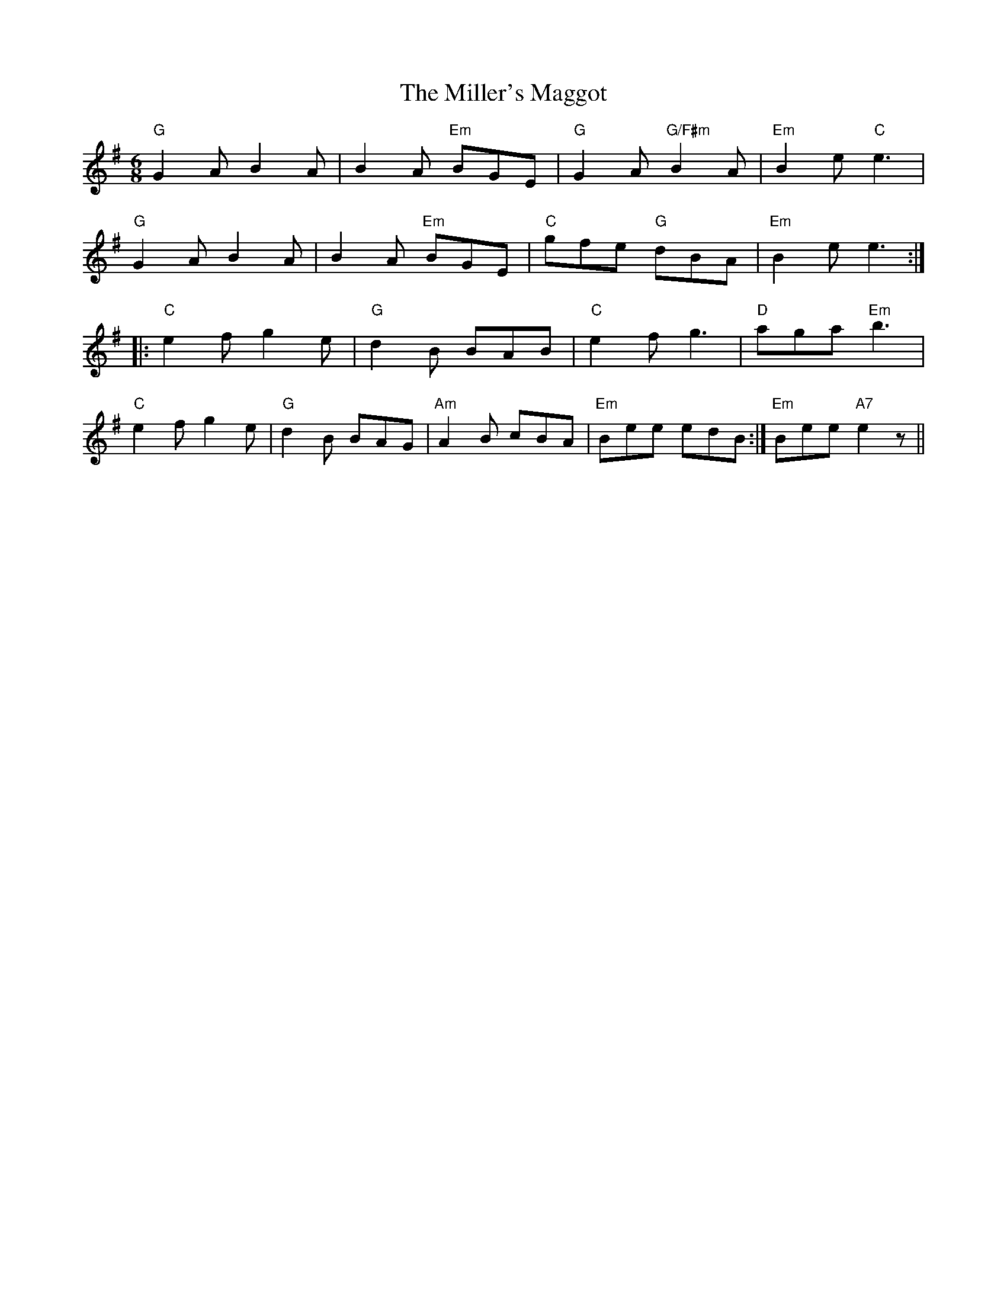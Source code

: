 X: 26800
T: Miller's Maggot, The
R: jig
M: 6/8
K: Gmajor
"G"G2A B2A|B2A "Em"BGE|"G"G2A "G/F#m"B2A|"Em"B2e "C"e3|
"G"G2A B2A|B2A "Em"BGE|"C"gfe "G"dBA|"Em"B2e e3:|
|:"C"e2f g2e|"G"d2B BAB|"C"e2f g3|"D"aga "Em"b3|
"C"e2f g2e|"G"d2B BAG|"Am"A2B cBA|"Em"Bee edB:|"Em"Bee "A7"e2z||

